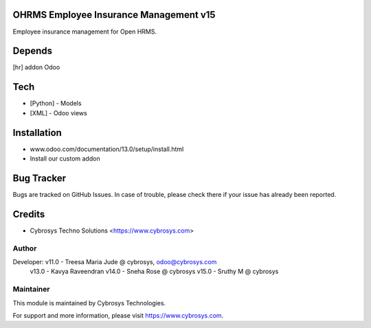 OHRMS Employee Insurance Management v15
=======================================

Employee insurance management for Open HRMS.

Depends
=======
[hr] addon Odoo

Tech
====
* [Python] - Models
* [XML] - Odoo views

Installation
============
- www.odoo.com/documentation/13.0/setup/install.html
- Install our custom addon


Bug Tracker
===========
Bugs are tracked on GitHub Issues. In case of trouble, please check there if your issue has already been reported.

Credits
=======
* Cybrosys Techno Solutions <https://www.cybrosys.com>

Author
------

Developer: v11.0 - Treesa Maria Jude @ cybrosys, odoo@cybrosys.com
           v13.0 - Kavya Raveendran
           v14.0 - Sneha Rose @  cybrosys
           v15.0 - Sruthy M @  cybrosys



Maintainer
----------

This module is maintained by Cybrosys Technologies.

For support and more information, please visit https://www.cybrosys.com.

